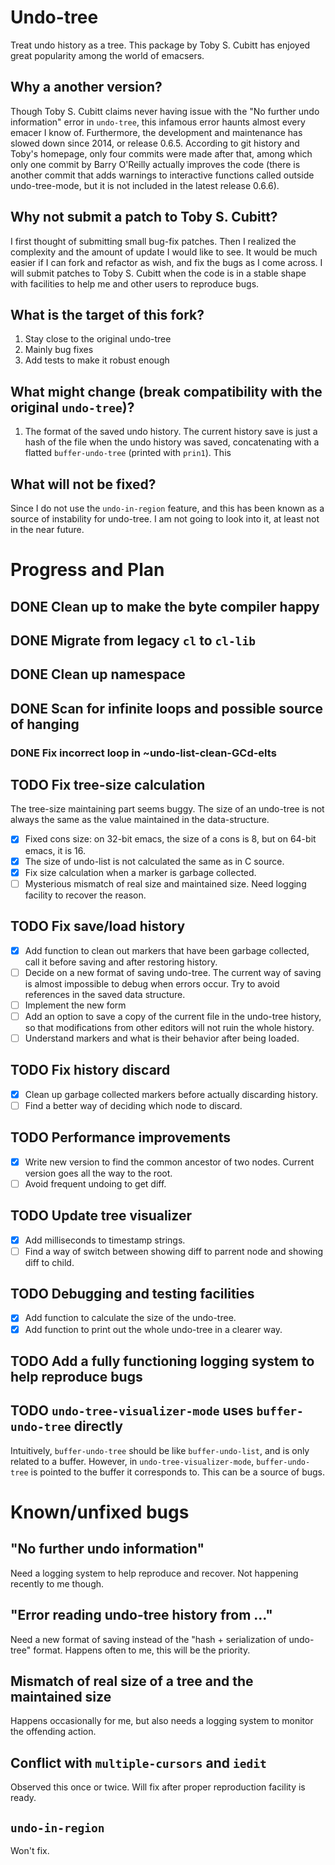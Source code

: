 * Undo-tree
  Treat undo history as a tree. This package by Toby S. Cubitt has enjoyed great popularity among the world of emacsers. 
** Why a another version?
   Though Toby S. Cubitt claims never having issue with the "No further undo information" error in =undo-tree=, this infamous error haunts almost every emacer I know of. Furthermore, the development and maintenance has slowed down since 2014, or release 0.6.5. According to git history and Toby's homepage, only four commits were made after that, among which only one commit by Barry O'Reilly actually improves the code (there is another commit that adds warnings to interactive functions called outside undo-tree-mode, but it is not included in the latest release 0.6.6).
   
** Why not submit a patch to Toby S. Cubitt?
   I first thought of submitting small bug-fix patches. Then I realized the complexity and the amount of update I would like to see. It would be much easier if I can fork and refactor as wish, and fix the bugs as I come across. I will submit patches to Toby S. Cubitt when the code is in a stable shape with facilities to help me and other users to reproduce bugs.
   
** What is the target of this fork?
   1. Stay close to the original undo-tree
   2. Mainly bug fixes
   3. Add tests to make it robust enough
      
** What might change (break compatibility with the original =undo-tree=)?
   1. The format of the saved undo history. The current history save is just a hash of the file when the undo history was saved, concatenating with a flatted ~buffer-undo-tree~ (printed with ~prin1~). This
      
** What will not be fixed?
   Since I do not use the ~undo-in-region~ feature, and this has been known as a source of instability for undo-tree. I am not going to look into it, at least not in the near future.
   
* Progress and Plan
** DONE Clean up to make the byte compiler happy
** DONE Migrate from legacy =cl= to =cl-lib=
** DONE Clean up namespace
** DONE Scan for infinite loops and possible source of hanging
*** DONE Fix incorrect loop in ~undo-list-clean-GCd-elts
** TODO Fix tree-size calculation
   The tree-size maintaining part seems buggy. The size of an undo-tree is not always the same as the value maintained in the data-structure.
   - [X] Fixed cons size: on 32-bit emacs, the size of a cons is 8, but on 64-bit emacs, it is 16.
   - [X] The size of undo-list is not calculated the same as in C source.
   - [X] Fix size calculation when a marker is garbage collected.
   - [ ] Mysterious mismatch of real size and maintained size. Need logging facility to recover the reason.
** TODO Fix save/load history
   - [X] Add function to clean out markers that have been garbage collected, call it before saving and after restoring history.
   - [ ] Decide on a new format of saving undo-tree. The current way of saving is almost impossible to debug when errors occur. Try to avoid references in the saved data structure.
   - [ ] Implement the new form
   - [ ] Add an option to save a copy of the current file in the undo-tree history, so that modifications from other editors will not ruin the whole history.
   - [ ] Understand markers and what is their behavior after being loaded.
** TODO Fix history discard
   - [X] Clean up garbage collected markers before actually discarding history.
   - [ ] Find a better way of deciding which node to discard.
** TODO Performance improvements
   - [X] Write new version to find the common ancestor of two nodes. Current version goes all the way to the root.
   - [ ] Avoid frequent undoing to get diff.
** TODO Update tree visualizer
   - [X] Add milliseconds to timestamp strings.
   - [ ] Find a way of switch between showing diff to parrent node and showing diff to child.
** TODO Debugging and testing facilities
   - [X] Add function to calculate the size of the undo-tree.
   - [X] Add function to print out the whole undo-tree in a clearer way.
** TODO Add a fully functioning logging system to help reproduce bugs
** TODO ~undo-tree-visualizer-mode~ uses ~buffer-undo-tree~ directly
   Intuitively, ~buffer-undo-tree~ should be like ~buffer-undo-list~, and is only related to a buffer. However, in ~undo-tree-visualizer-mode~, ~buffer-undo-tree~ is pointed to the buffer it corresponds to. This can be a source of bugs.
* Known/unfixed bugs
** "No further undo information"
   Need a logging system to help reproduce and recover. Not happening recently to me though.
** "Error reading undo-tree history from ..."
   Need a new format of saving instead of the "hash + serialization of undo-tree" format. Happens often to me, this will be the priority.
** Mismatch of real size of a tree and the maintained size
   Happens occasionally for me, but also needs a logging system to monitor the offending action.
** Conflict with =multiple-cursors= and =iedit=
   Observed this once or twice. Will fix after proper reproduction facility is ready.
** ~undo-in-region~
   Won't fix.

